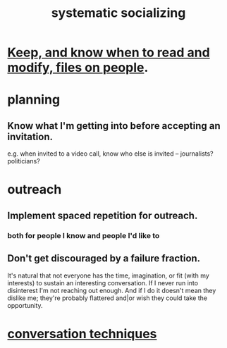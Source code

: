 :PROPERTIES:
:ID:       73e229ee-a416-41db-a23a-4d960b2e559f
:ROAM_ALIASES: "socializing, systematic"
:END:
#+title: systematic socializing
* [[id:30478629-506c-4acf-aec8-b74e977a2234][Keep, and know when to read and modify, files on people]].
* planning
** Know what I'm getting into before accepting an invitation.
   e.g. when invited to a video call,
   know who else is invited -- journalists? politicians?
* outreach
** Implement spaced repetition for outreach.
*** both for people I know and people I'd like to
** Don't get discouraged by a failure fraction.
   It's natural that not everyone has the time, imagination, or fit (with my interests) to sustain an interesting conversation. If I never run into disinterest I'm not reaching out enough. And if I do it doesn't mean they dislike me; they're probably flattered and|or wish they could take the opportunity.
* [[id:366e649f-c492-4acc-99ae-dc552cd78f25][conversation techniques]]
